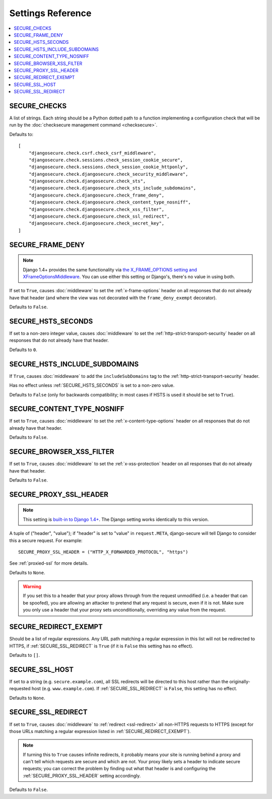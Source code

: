 Settings Reference
==================

.. contents:: :local:


.. _SECURE_CHECKS:

SECURE_CHECKS
-------------

A list of strings. Each string should be a Python dotted path to a function
implementing a configuration check that will be run by the :doc:`checksecure
management command <checksecure>`.

Defaults to::

    [
        "djangosecure.check.csrf.check_csrf_middleware",
        "djangosecure.check.sessions.check_session_cookie_secure",
        "djangosecure.check.sessions.check_session_cookie_httponly",
        "djangosecure.check.djangosecure.check_security_middleware",
        "djangosecure.check.djangosecure.check_sts",
        "djangosecure.check.djangosecure.check_sts_include_subdomains",
        "djangosecure.check.djangosecure.check_frame_deny",
        "djangosecure.check.djangosecure.check_content_type_nosniff",
        "djangosecure.check.djangosecure.check_xss_filter",
        "djangosecure.check.djangosecure.check_ssl_redirect",
        "djangosecure.check.djangosecure.check_secret_key",
    ]


.. _SECURE_FRAME_DENY:

SECURE_FRAME_DENY
-----------------

.. note::

   Django 1.4+ provides the same functionality via `the X_FRAME_OPTIONS setting
   and XFrameOptionsMiddleware`_. You can use either this setting or Django's,
   there's no value in using both.

If set to ``True``, causes :doc:`middleware` to set the :ref:`x-frame-options`
header on all responses that do not already have that header (and where the
view was not decorated with the ``frame_deny_exempt`` decorator).

Defaults to ``False``.

.. _the X_FRAME_OPTIONS setting and XFrameOptionsMiddleware: https://docs.djangoproject.com/en/stable/ref/clickjacking/


.. _SECURE_HSTS_SECONDS:

SECURE_HSTS_SECONDS
-------------------

If set to a non-zero integer value, causes :doc:`middleware` to set the
:ref:`http-strict-transport-security` header on all responses that do not
already have that header.

Defaults to ``0``.


.. _SECURE_HSTS_INCLUDE_SUBDOMAINS:

SECURE_HSTS_INCLUDE_SUBDOMAINS
------------------------------

If ``True``, causes :doc:`middleware` to add the ``includeSubDomains`` tag to
the :ref:`http-strict-transport-security` header.

Has no effect unless :ref:`SECURE_HSTS_SECONDS` is set to a non-zero value.

Defaults to ``False`` (only for backwards compatibility; in most cases if HSTS
is used it should be set to ``True``).


.. _SECURE_CONTENT_TYPE_NOSNIFF:

SECURE_CONTENT_TYPE_NOSNIFF
---------------------------

If set to ``True``, causes :doc:`middleware` to set the
:ref:`x-content-type-options` header on all responses that do not already
have that header.

Defaults to ``False``.


.. _SECURE_BROWSER_XSS_FILTER:

SECURE_BROWSER_XSS_FILTER
-------------------------

If set to ``True``, causes :doc:`middleware` to set the
:ref:`x-xss-protection` header on all responses that do not already
have that header.

Defaults to ``False``.


.. _SECURE_PROXY_SSL_HEADER:

SECURE_PROXY_SSL_HEADER
-----------------------

.. note::

   This setting is `built-in to Django 1.4+`_.  The Django setting works
   identically to this version.

A tuple of ("header", "value"); if "header" is set to "value" in
``request.META``, django-secure will tell Django to consider this a secure
request. For example::

    SECURE_PROXY_SSL_HEADER = ("HTTP_X_FORWARDED_PROTOCOL", "https")

See :ref:`proxied-ssl` for more details.

Defaults to ``None``.

.. warning::

   If you set this to a header that your proxy allows through from the request
   unmodified (i.e. a header that can be spoofed), you are allowing an attacker
   to pretend that any request is secure, even if it is not. Make sure you only
   use a header that your proxy sets unconditionally, overriding any value from
   the request.

.. _built-in to Django 1.4+: https://docs.djangoproject.com/en/stable/ref/settings/#secure-proxy-ssl-header


.. _SECURE_REDIRECT_EXEMPT:

SECURE_REDIRECT_EXEMPT
----------------------

Should be a list of regular expressions. Any URL path matching a regular
expression in this list will not be redirected to HTTPS, if
:ref:`SECURE_SSL_REDIRECT` is ``True`` (if it is ``False`` this setting has no
effect).

Defaults to ``[]``.


.. _SECURE_SSL_HOST:

SECURE_SSL_HOST
---------------

If set to a string (e.g. ``secure.example.com``), all SSL redirects will be
directed to this host rather than the originally-requested host
(e.g. ``www.example.com``). If :ref:`SECURE_SSL_REDIRECT` is ``False``, this
setting has no effect.

Defaults to ``None``.


.. _SECURE_SSL_REDIRECT:

SECURE_SSL_REDIRECT
-------------------

If set to ``True``, causes :doc:`middleware` to :ref:`redirect <ssl-redirect>`
all non-HTTPS requests to HTTPS (except for those URLs matching a regular
expression listed in :ref:`SECURE_REDIRECT_EXEMPT`).

.. note::

   If turning this to ``True`` causes infinite redirects, it probably means
   your site is running behind a proxy and can't tell which requests are secure
   and which are not. Your proxy likely sets a header to indicate secure
   requests; you can correct the problem by finding out what that header is and
   configuring the :ref:`SECURE_PROXY_SSL_HEADER` setting accordingly.

Defaults to ``False``.
